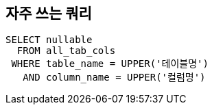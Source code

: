 == 자주 쓰는 쿼리

[source,sql]
----
SELECT nullable
  FROM all_tab_cols
 WHERE table_name = UPPER('테이블명')
   AND column_name = UPPER('컬럼명')
----
